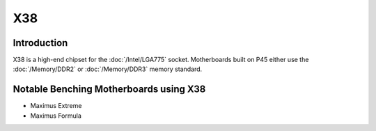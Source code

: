 ================
X38
================

Introduction
========================================

X38 is a high-end chipset for the :doc:`/Intel/LGA775` socket.
Motherboards built on P45 either use the :doc:`/Memory/DDR2` or :doc:`/Memory/DDR3` memory standard.

Notable Benching Motherboards using X38
========================================

* Maximus Extreme
* Maximus Formula